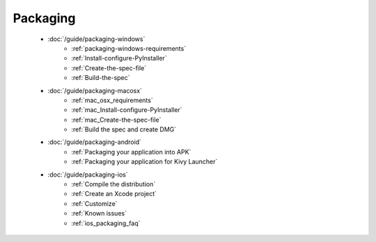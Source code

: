 Packaging
---------

    - :doc:`/guide/packaging-windows`
        - :ref:`packaging-windows-requirements`
        - :ref:`Install-configure-PyInstaller`
        - :ref:`Create-the-spec-file`
        - :ref:`Build-the-spec`
    - :doc:`/guide/packaging-macosx`
        - :ref:`mac_osx_requirements`
        - :ref:`mac_Install-configure-PyInstaller`
        - :ref:`mac_Create-the-spec-file`
        - :ref:`Build the spec and create DMG`
    - :doc:`/guide/packaging-android`
        - :ref:`Packaging your application into APK`
        - :ref:`Packaging your application for Kivy Launcher`
    - :doc:`/guide/packaging-ios`
        - :ref:`Compile the distribution`
        - :ref:`Create an Xcode project`
        - :ref:`Customize`
        - :ref:`Known issues`
        - :ref:`ios_packaging_faq`

